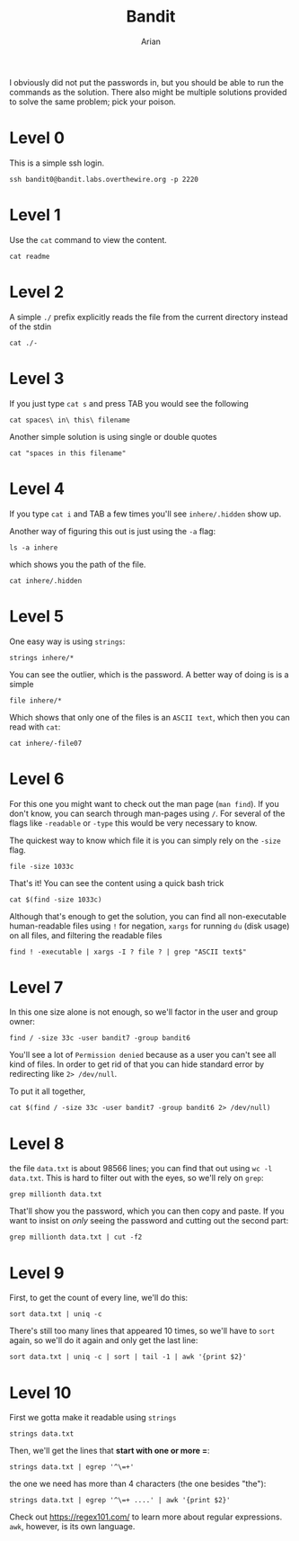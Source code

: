 #+title: Bandit
#+author: Arian
#+startup: fold

I obviously did not put the passwords in, but you should be able to
run the commands as the solution. There also might be multiple
solutions provided to solve the same problem; pick your poison.

* Level 0
This is a simple ssh login.
#+begin_src shell
ssh bandit0@bandit.labs.overthewire.org -p 2220
#+end_src

* Level 1
Use the ~cat~ command to view the content.
#+begin_src shell
cat readme
#+end_src

* Level 2
A simple ~./~ prefix explicitly reads the file from the current
directory instead of the stdin
#+begin_src shell
cat ./-
#+end_src

* Level 3
If you just type ~cat s~ and press TAB you would see the following
#+begin_src shell
cat spaces\ in\ this\ filename
#+end_src

Another simple solution is using single or double quotes
#+begin_src shell
cat "spaces in this filename"
#+end_src

* Level 4
If you type ~cat i~ and TAB a few times you'll see ~inhere/.hidden~ show
up. 

Another way of figuring this out is just using the ~-a~ flag:
#+begin_src shell
ls -a inhere
#+end_src
which shows you the path of the file.

#+begin_src shell
cat inhere/.hidden
#+end_src

* Level 5
One easy way is using ~strings~:
#+begin_src shell
strings inhere/*
#+end_src

You can see the outlier, which is the password. A better way of doing
is is a simple

#+begin_src shell
file inhere/*
#+end_src

Which shows that only one of the files is an ~ASCII text~, which then
you can read with ~cat~:
#+begin_src shell
cat inhere/-file07
#+end_src

* Level 6
For this one you might want to check out the man page (~man find~). If
you don't know, you can search through man-pages using ~/~. For several
of the flags like ~-readable~ or ~-type~ this would be very necessary to know.

The quickest way to know which file it is you can simply rely on the
~-size~ flag.
#+begin_src shell
file -size 1033c
#+end_src

That's it! You can see the content using a quick bash trick
#+begin_src shell
cat $(find -size 1033c)
#+end_src

Although that's enough to get the solution, you can find all
non-executable human-readable files using ~!~ for negation, ~xargs~ for
running ~du~ (disk usage) on all files, and filtering the readable files
#+begin_src shell
find ! -executable | xargs -I ? file ? | grep "ASCII text$"
#+end_src

* Level 7
In this one size alone is not enough, so we'll factor in the user and
group owner:
#+begin_src shell
find / -size 33c -user bandit7 -group bandit6
#+end_src

You'll see a lot of ~Permission denied~ because as a user you can't see
all kind of files. In order to get rid of that you can hide standard
error by redirecting like ~2> /dev/null~.

To put it all together,
#+begin_src shell
cat $(find / -size 33c -user bandit7 -group bandit6 2> /dev/null)
#+end_src

* Level 8
the file ~data.txt~ is about 98566 lines; you can find that out using
~wc -l data.txt~. This is hard to filter out with the eyes, so we'll
rely on ~grep~:
#+begin_src shell
grep millionth data.txt
#+end_src
That'll show you the password, which you can then copy and paste. If
you want to insist on /only/ seeing the password and cutting out the
second part:
#+begin_src shell
grep millionth data.txt | cut -f2
#+end_src

* Level 9
First, to get the count of every line, we'll do this:
#+begin_src shell
sort data.txt | uniq -c
#+end_src
There's still too many lines that appeared 10 times, so we'll have to
~sort~ again, so we'll do it again and only get the last line:
#+begin_src shell
sort data.txt | uniq -c | sort | tail -1 | awk '{print $2}'
#+end_src

* Level 10
First we gotta make it readable using ~strings~
#+begin_src shell
strings data.txt
#+end_src

Then, we'll get the lines that *start with one or more =*:
#+begin_src shell
strings data.txt | egrep '^\=+'
#+end_src

the one we need has more than 4 characters (the one besides "the"):
#+begin_src shell
strings data.txt | egrep '^\=+ ....' | awk '{print $2}'
#+end_src

Check out https://regex101.com/ to learn more about regular
expressions. ~awk~, however, is its own language.

